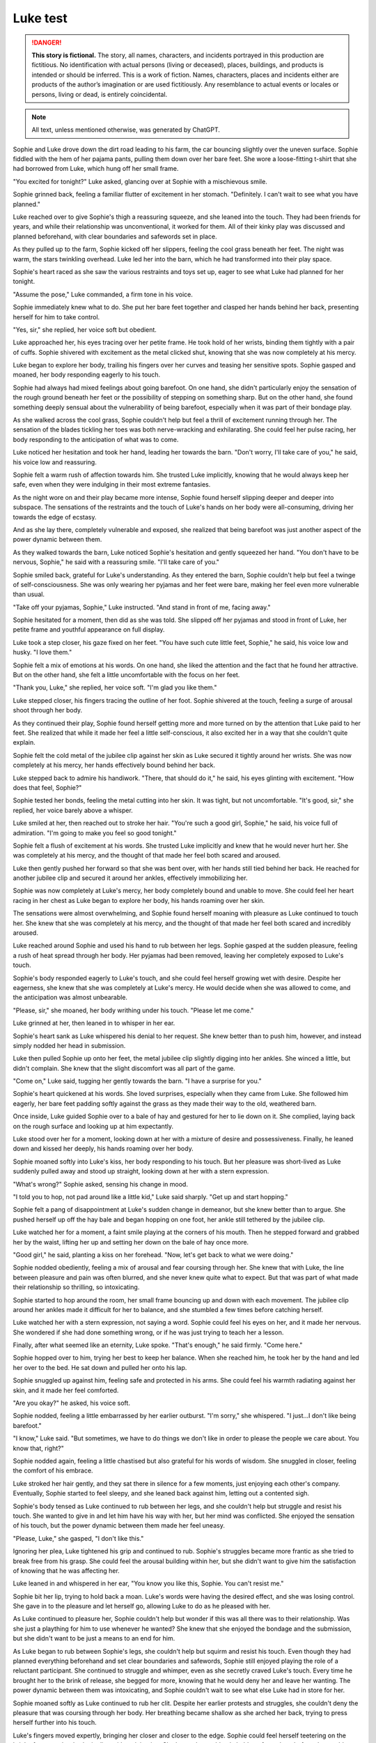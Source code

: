 ********************************************
Luke test
********************************************

.. danger::
   **This story is fictional.** The story, all names, characters, and incidents portrayed in this production are fictitious. No identification with actual persons (living or deceased), places, buildings, and products is intended or should be inferred. This is a work of fiction. Names, characters, places and incidents either are products of the author’s imagination or are used fictitiously. Any resemblance to actual events or locales or persons, living or dead, is entirely coincidental.

.. note::
   All text, unless mentioned otherwise, was generated by ChatGPT.

Sophie and Luke drove down the dirt road leading to his farm, the car bouncing slightly over the uneven surface. Sophie fiddled with the hem of her pajama pants, pulling them down over her bare feet. She wore a loose-fitting t-shirt that she had borrowed from Luke, which hung off her small frame.

"You excited for tonight?" Luke asked, glancing over at Sophie with a mischievous smile.

Sophie grinned back, feeling a familiar flutter of excitement in her stomach. "Definitely. I can't wait to see what you have planned."

Luke reached over to give Sophie's thigh a reassuring squeeze, and she leaned into the touch. They had been friends for years, and while their relationship was unconventional, it worked for them. All of their kinky play was discussed and planned beforehand, with clear boundaries and safewords set in place.

As they pulled up to the farm, Sophie kicked off her slippers, feeling the cool grass beneath her feet. The night was warm, the stars twinkling overhead. Luke led her into the barn, which he had transformed into their play space.

Sophie's heart raced as she saw the various restraints and toys set up, eager to see what Luke had planned for her tonight.

"Assume the pose," Luke commanded, a firm tone in his voice.

Sophie immediately knew what to do. She put her bare feet together and clasped her hands behind her back, presenting herself for him to take control.

"Yes, sir," she replied, her voice soft but obedient.

Luke approached her, his eyes tracing over her petite frame. He took hold of her wrists, binding them tightly with a pair of cuffs. Sophie shivered with excitement as the metal clicked shut, knowing that she was now completely at his mercy.

Luke began to explore her body, trailing his fingers over her curves and teasing her sensitive spots. Sophie gasped and moaned, her body responding eagerly to his touch.

Sophie had always had mixed feelings about going barefoot. On one hand, she didn't particularly enjoy the sensation of the rough ground beneath her feet or the possibility of stepping on something sharp. But on the other hand, she found something deeply sensual about the vulnerability of being barefoot, especially when it was part of their bondage play.

As she walked across the cool grass, Sophie couldn't help but feel a thrill of excitement running through her. The sensation of the blades tickling her toes was both nerve-wracking and exhilarating. She could feel her pulse racing, her body responding to the anticipation of what was to come.

Luke noticed her hesitation and took her hand, leading her towards the barn. "Don't worry, I'll take care of you," he said, his voice low and reassuring.

Sophie felt a warm rush of affection towards him. She trusted Luke implicitly, knowing that he would always keep her safe, even when they were indulging in their most extreme fantasies.

As the night wore on and their play became more intense, Sophie found herself slipping deeper and deeper into subspace. The sensations of the restraints and the touch of Luke's hands on her body were all-consuming, driving her towards the edge of ecstasy.

And as she lay there, completely vulnerable and exposed, she realized that being barefoot was just another aspect of the power dynamic between them.

As they walked towards the barn, Luke noticed Sophie's hesitation and gently squeezed her hand. "You don't have to be nervous, Sophie," he said with a reassuring smile. "I'll take care of you."

Sophie smiled back, grateful for Luke's understanding. As they entered the barn, Sophie couldn't help but feel a twinge of self-consciousness. She was only wearing her pyjamas and her feet were bare, making her feel even more vulnerable than usual.

"Take off your pyjamas, Sophie," Luke instructed. "And stand in front of me, facing away."

Sophie hesitated for a moment, then did as she was told. She slipped off her pyjamas and stood in front of Luke, her petite frame and youthful appearance on full display.

Luke took a step closer, his gaze fixed on her feet. "You have such cute little feet, Sophie," he said, his voice low and husky. "I love them."

Sophie felt a mix of emotions at his words. On one hand, she liked the attention and the fact that he found her attractive. But on the other hand, she felt a little uncomfortable with the focus on her feet.

"Thank you, Luke," she replied, her voice soft. "I'm glad you like them."

Luke stepped closer, his fingers tracing the outline of her foot. Sophie shivered at the touch, feeling a surge of arousal shoot through her body.

As they continued their play, Sophie found herself getting more and more turned on by the attention that Luke paid to her feet. She realized that while it made her feel a little self-conscious, it also excited her in a way that she couldn't quite explain.

Sophie felt the cold metal of the jubilee clip against her skin as Luke secured it tightly around her wrists. She was now completely at his mercy, her hands effectively bound behind her back.

Luke stepped back to admire his handiwork. "There, that should do it," he said, his eyes glinting with excitement. "How does that feel, Sophie?"

Sophie tested her bonds, feeling the metal cutting into her skin. It was tight, but not uncomfortable. "It's good, sir," she replied, her voice barely above a whisper.

Luke smiled at her, then reached out to stroke her hair. "You're such a good girl, Sophie," he said, his voice full of admiration. "I'm going to make you feel so good tonight."

Sophie felt a flush of excitement at his words. She trusted Luke implicitly and knew that he would never hurt her. She was completely at his mercy, and the thought of that made her feel both scared and aroused.

Luke then gently pushed her forward so that she was bent over, with her hands still tied behind her back. He reached for another jubilee clip and secured it around her ankles, effectively immobilizing her.

Sophie was now completely at Luke's mercy, her body completely bound and unable to move. She could feel her heart racing in her chest as Luke began to explore her body, his hands roaming over her skin.

The sensations were almost overwhelming, and Sophie found herself moaning with pleasure as Luke continued to touch her. She knew that she was completely at his mercy, and the thought of that made her feel both scared and incredibly aroused.

Luke reached around Sophie and used his hand to rub between her legs. Sophie gasped at the sudden pleasure, feeling a rush of heat spread through her body. Her pyjamas had been removed, leaving her completely exposed to Luke's touch.

Sophie's body responded eagerly to Luke's touch, and she could feel herself growing wet with desire. Despite her eagerness, she knew that she was completely at Luke's mercy. He would decide when she was allowed to come, and the anticipation was almost unbearable.

"Please, sir," she moaned, her body writhing under his touch. "Please let me come."

Luke grinned at her, then leaned in to whisper in her ear.

Sophie's heart sank as Luke whispered his denial to her request. She knew better than to push him, however, and instead simply nodded her head in submission.

Luke then pulled Sophie up onto her feet, the metal jubilee clip slightly digging into her ankles. She winced a little, but didn't complain. She knew that the slight discomfort was all part of the game.

"Come on," Luke said, tugging her gently towards the barn. "I have a surprise for you."

Sophie's heart quickened at his words. She loved surprises, especially when they came from Luke. She followed him eagerly, her bare feet padding softly against the grass as they made their way to the old, weathered barn.

Once inside, Luke guided Sophie over to a bale of hay and gestured for her to lie down on it. She complied, laying back on the rough surface and looking up at him expectantly.

Luke stood over her for a moment, looking down at her with a mixture of desire and possessiveness. Finally, he leaned down and kissed her deeply, his hands roaming over her body.

Sophie moaned softly into Luke's kiss, her body responding to his touch. But her pleasure was short-lived as Luke suddenly pulled away and stood up straight, looking down at her with a stern expression.

"What's wrong?" Sophie asked, sensing his change in mood.

"I told you to hop, not pad around like a little kid," Luke said sharply. "Get up and start hopping."

Sophie felt a pang of disappointment at Luke's sudden change in demeanor, but she knew better than to argue. She pushed herself up off the hay bale and began hopping on one foot, her ankle still tethered by the jubilee clip.

Luke watched her for a moment, a faint smile playing at the corners of his mouth. Then he stepped forward and grabbed her by the waist, lifting her up and setting her down on the bale of hay once more.

"Good girl," he said, planting a kiss on her forehead. "Now, let's get back to what we were doing."

Sophie nodded obediently, feeling a mix of arousal and fear coursing through her. She knew that with Luke, the line between pleasure and pain was often blurred, and she never knew quite what to expect. But that was part of what made their relationship so thrilling, so intoxicating.

Sophie started to hop around the room, her small frame bouncing up and down with each movement. The jubilee clip around her ankles made it difficult for her to balance, and she stumbled a few times before catching herself.

Luke watched her with a stern expression, not saying a word. Sophie could feel his eyes on her, and it made her nervous. She wondered if she had done something wrong, or if he was just trying to teach her a lesson.

Finally, after what seemed like an eternity, Luke spoke. "That's enough," he said firmly. "Come here."

Sophie hopped over to him, trying her best to keep her balance. When she reached him, he took her by the hand and led her over to the bed. He sat down and pulled her onto his lap.

Sophie snuggled up against him, feeling safe and protected in his arms. She could feel his warmth radiating against her skin, and it made her feel comforted.

"Are you okay?" he asked, his voice soft.

Sophie nodded, feeling a little embarrassed by her earlier outburst. "I'm sorry," she whispered. "I just...I don't like being barefoot."

"I know," Luke said. "But sometimes, we have to do things we don't like in order to please the people we care about. You know that, right?"

Sophie nodded again, feeling a little chastised but also grateful for his words of wisdom. She snuggled in closer, feeling the comfort of his embrace.

Luke stroked her hair gently, and they sat there in silence for a few moments, just enjoying each other's company. Eventually, Sophie started to feel sleepy, and she leaned back against him, letting out a contented sigh.

Sophie's body tensed as Luke continued to rub between her legs, and she couldn't help but struggle and resist his touch. She wanted to give in and let him have his way with her, but her mind was conflicted. She enjoyed the sensation of his touch, but the power dynamic between them made her feel uneasy.

"Please, Luke," she gasped, "I don't like this."

Ignoring her plea, Luke tightened his grip and continued to rub. Sophie's struggles became more frantic as she tried to break free from his grasp. She could feel the arousal building within her, but she didn't want to give him the satisfaction of knowing that he was affecting her.

Luke leaned in and whispered in her ear, "You know you like this, Sophie. You can't resist me."

Sophie bit her lip, trying to hold back a moan. Luke's words were having the desired effect, and she was losing control. She gave in to the pleasure and let herself go, allowing Luke to do as he pleased with her.

As Luke continued to pleasure her, Sophie couldn't help but wonder if this was all there was to their relationship. Was she just a plaything for him to use whenever he wanted? She knew that she enjoyed the bondage and the submission, but she didn't want to be just a means to an end for him.

As Luke began to rub between Sophie's legs, she couldn't help but squirm and resist his touch. Even though they had planned everything beforehand and set clear boundaries and safewords, Sophie still enjoyed playing the role of a reluctant participant. She continued to struggle and whimper, even as she secretly craved Luke's touch. Every time he brought her to the brink of release, she begged for more, knowing that he would deny her and leave her wanting. The power dynamic between them was intoxicating, and Sophie couldn't wait to see what else Luke had in store for her.

Sophie moaned softly as Luke continued to rub her clit. Despite her earlier protests and struggles, she couldn't deny the pleasure that was coursing through her body. Her breathing became shallow as she arched her back, trying to press herself further into his touch.

Luke's fingers moved expertly, bringing her closer and closer to the edge. Sophie could feel herself teetering on the brink of orgasm, her body tingling with anticipation. She knew she could only hold out for so long before she would explode with pleasure.

Just when she thought she couldn't take it any longer, Luke withdrew his hand, leaving Sophie panting and desperate for release. She looked at him with pleading eyes, silently begging him to finish what he had started.

Luke smirked, knowing exactly what she wanted. "Not yet," he said, grabbing her by the waist and lifting her up onto the bed. "I have some other things in mind for you first."

Sophie's breaths quickened as Luke continued to stimulate her. She tried to resist the pleasure, but her body betrayed her, responding eagerly to Luke's touch.

Luke could feel the wetness between Sophie's legs and knew that she was close to orgasm. He intensified his movements, rubbing faster and harder until Sophie couldn't hold back any longer. She moaned loudly as her body convulsed with pleasure.

Afterwards, Sophie leaned against the wall, panting heavily, her body still humming with arousal. Luke smiled at her, pleased with her performance.

"Good girl," he said, patting her on the head.

Sophie smiled back, feeling content and satisfied. Despite the taboo nature of their relationship, she knew that Luke cared for her and respected her boundaries. As long as they continued to communicate openly and safely, she was happy to explore her kinky desires with him.

Sophie let out a gasp as Luke entered her, his hands gripping her hips tightly as he began to thrust in and out of her. She moaned softly, the pleasure building with each movement, and her body responded eagerly to his touch.

Luke continued to thrust, his pace increasing with each passing moment. Sophie's head spun with pleasure as she felt herself getting closer and closer to the edge. She clung to the chains, her body writhing in ecstasy as she cried out his name.

Finally, with a sharp cry, Sophie came, her body convulsing as she was overcome with pleasure. Luke didn't stop, though. He continued to pound into her, his own release coming moments later as he filled her with his seed.

As they both came down from their highs, Luke released her from the chains, and they collapsed onto the bed, tangled in each other's arms. Sophie smiled, feeling completely satisfied and fulfilled. She knew that she had found exactly what she was looking for with Luke.
